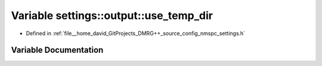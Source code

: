 .. _exhale_variable_namespacesettings_1_1output_1a3a4473cd67fe51cc676ee77aa267b839:

Variable settings::output::use_temp_dir
=======================================

- Defined in :ref:`file__home_david_GitProjects_DMRG++_source_config_nmspc_settings.h`


Variable Documentation
----------------------


.. doxygenvariable:: settings::output::use_temp_dir
